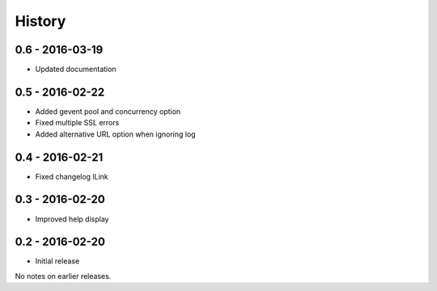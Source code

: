 History
=======

0.6 - 2016-03-19
----------------

- Updated documentation

0.5 - 2016-02-22
----------------

- Added gevent pool and concurrency option
- Fixed multiple SSL errors
- Added alternative URL option when ignoring log

0.4 - 2016-02-21
----------------

- Fixed changelog lLink

0.3 - 2016-02-20
----------------

- Improved help display


0.2 - 2016-02-20
----------------

- Initial release

No notes on earlier releases.
